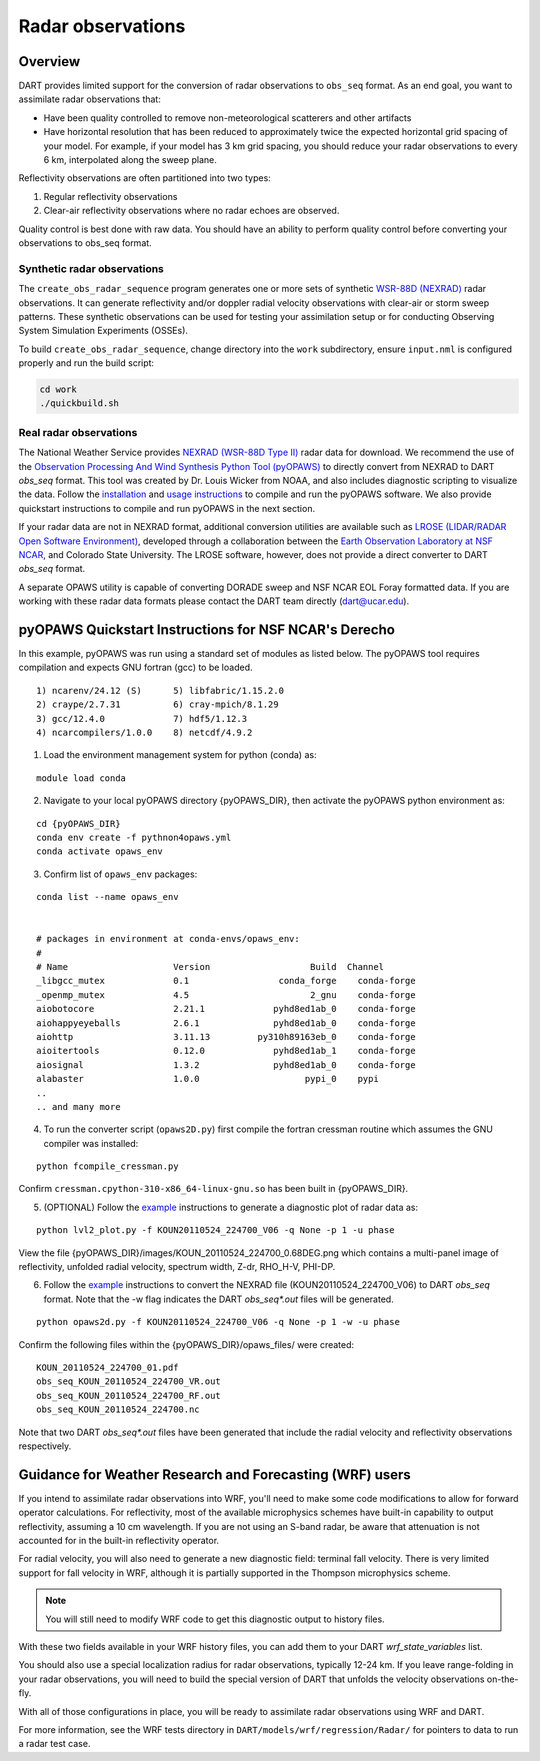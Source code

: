 Radar observations
==================

Overview
--------

DART provides limited support for the conversion of radar observations to 
``obs_seq`` format. As an end goal, you want to assimilate radar observations
that:

* Have been quality controlled to remove non-meteorological scatterers and
  other artifacts
* Have horizontal resolution that has been reduced to approximately twice the
  expected horizontal grid spacing of your model. For example, if your model 
  has 3 km grid spacing, you should reduce your radar observations to every 6
  km, interpolated along the sweep plane.

Reflectivity observations are often partitioned into two types:

1. Regular reflectivity observations
2. Clear-air reflectivity observations where no radar echoes are observed.

Quality control is best done with raw data. You should have an ability to
perform quality control before converting your observations to obs_seq format.

Synthetic radar observations
~~~~~~~~~~~~~~~~~~~~~~~~~~~~

The ``create_obs_radar_sequence`` program generates one or more sets of 
synthetic `WSR-88D (NEXRAD) <https://www.roc.noaa.gov/level-two-data-types.php>`__ 
radar observations. It can generate reflectivity and/or doppler radial velocity
observations with clear-air or storm sweep patterns. These synthetic
observations can be used for testing your assimilation setup or for conducting
Observing System Simulation Experiments (OSSEs).

To build ``create_obs_radar_sequence``, change directory into the ``work`` 
subdirectory, ensure ``input.nml`` is configured properly and run the build
script:

.. code-block::

   cd work
   ./quickbuild.sh

Real radar observations
~~~~~~~~~~~~~~~~~~~~~~~

The National Weather Service provides `NEXRAD (WSR-88D Type II) <https://www.roc.noaa.gov/level-two-data-types.php>`__
radar data for download. We recommend the use of the 
`Observation Processing And Wind Synthesis Python Tool (pyOPAWS) <https://github.com/louiswicker/pyOPAWS/>`__
to directly convert from NEXRAD to DART `obs_seq` format.  This tool was created by Dr.
Louis Wicker from NOAA, and also includes diagnostic scripting to visualize the data.  
Follow the `installation <https://github.com/louiswicker/pyOPAWS?tab=readme-ov-file#installation>`__ 
and `usage instructions <https://github.com/louiswicker/pyOPAWS?tab=readme-ov-file#usage-examples>`__ 
to compile and run the pyOPAWS software.  We also provide quickstart instructions to compile and run pyOPAWS
in the next section.  

If your radar data are not in NEXRAD format, additional conversion utilities are available
such as `LROSE (LIDAR/RADAR Open Software Environment) <https://github.com/NCAR/lrose-core>`__,
developed through a collaboration between the `Earth Observation Laboratory at NSF NCAR <http://lrose.net/>`__, 
and Colorado State University. The LROSE software, however, does not provide a direct converter
to DART `obs_seq` format.


A separate OPAWS utility is capable of converting DORADE sweep and NSF NCAR EOL Foray formatted data.
If you are working with these radar data formats please contact the DART
team directly (dart@ucar.edu).

pyOPAWS Quickstart Instructions for NSF NCAR's Derecho
------------------------------------------------------

In this example, pyOPAWS was run using a standard set of modules
as listed below. The pyOPAWS tool requires compilation and expects
GNU fortran (gcc) to be loaded.

::
 
  1) ncarenv/24.12 (S)      5) libfabric/1.15.2.0
  2) craype/2.7.31          6) cray-mpich/8.1.29
  3) gcc/12.4.0             7) hdf5/1.12.3
  4) ncarcompilers/1.0.0    8) netcdf/4.9.2

1.  Load the environment management system for python (conda) as: 

::

   module load conda

2. Navigate to your local pyOPAWS directory {pyOPAWS_DIR}, then activate the
   pyOPAWS python environment as:

::

   cd {pyOPAWS_DIR}
   conda env create -f pythnon4opaws.yml
   conda activate opaws_env

3. Confirm list of ``opaws_env`` packages:

::

  conda list --name opaws_env


  # packages in environment at conda-envs/opaws_env:
  #
  # Name                    Version                   Build  Channel
  _libgcc_mutex             0.1                 conda_forge    conda-forge
  _openmp_mutex             4.5                       2_gnu    conda-forge
  aiobotocore               2.21.1             pyhd8ed1ab_0    conda-forge
  aiohappyeyeballs          2.6.1              pyhd8ed1ab_0    conda-forge
  aiohttp                   3.11.13         py310h89163eb_0    conda-forge
  aioitertools              0.12.0             pyhd8ed1ab_1    conda-forge
  aiosignal                 1.3.2              pyhd8ed1ab_0    conda-forge
  alabaster                 1.0.0                    pypi_0    pypi
  ..
  .. and many more

4. To run the converter script (``opaws2D.py``) first compile the fortran cressman routine
   which assumes the GNU compiler was installed:

::

  python fcompile_cressman.py

Confirm ``cressman.cpython-310-x86_64-linux-gnu.so`` has been built in {pyOPAWS_DIR}.



5. (OPTIONAL) Follow the `example <https://github.com/louiswicker/pyOPAWS?tab=readme-ov-file#usage-examples>`__
   instructions to generate a diagnostic plot of radar data as:

::

   python lvl2_plot.py -f KOUN20110524_224700_V06 -q None -p 1 -u phase

View the file {pyOPAWS_DIR}/images/KOUN_20110524_224700_0.68DEG.png which contains
a multi-panel image of reflectivity, unfolded radial velocity, spectrum width,
Z-dr, RHO_H-V, PHI-DP. 
 

6. Follow the `example <https://github.com/louiswicker/pyOPAWS?tab=readme-ov-file#usage-examples>`__
   instructions to convert the NEXRAD file (KOUN20110524_224700_V06) to DART `obs_seq` format. 
   Note that the -w flag indicates the DART `obs_seq*.out` files will be generated.

::
  
  python opaws2d.py -f KOUN20110524_224700_V06 -q None -p 1 -w -u phase

Confirm the following files within the {pyOPAWS_DIR}/opaws_files/ were created:

::

  KOUN_20110524_224700_01.pdf
  obs_seq_KOUN_20110524_224700_VR.out
  obs_seq_KOUN_20110524_224700_RF.out
  obs_seq_KOUN_20110524_224700.nc

Note that two DART `obs_seq*.out` files have been generated that include
the radial velocity and reflectivity observations respectively. 

Guidance for Weather Research and Forecasting (WRF) users
---------------------------------------------------------

If you intend to assimilate radar observations into WRF, you'll need to make
some code modifications to allow for forward operator calculations. For
reflectivity, most of the available microphysics schemes have built-in
capability to output reflectivity, assuming a 10 cm wavelength. If you are not
using an S-band radar, be aware that attenuation is not accounted for in the
built-in reflectivity operator.

For radial velocity, you will also need to generate a new diagnostic field:
terminal fall velocity. There is very limited support for fall velocity in WRF,
although it is partially supported in the Thompson microphysics scheme. 

.. note:: 

   You will still need to modify WRF code to get this diagnostic output to
   history files.

With these two fields available in your WRF history files, you can add them to
your DART `wrf_state_variables` list.

You should also use a special localization radius for radar observations, 
typically 12-24 km. If you leave range-folding in your radar observations, you
will need to build the special version of DART that unfolds the velocity
observations on-the-fly.

With all of those configurations in place, you will be ready to assimilate 
radar observations using WRF and DART.

For more information, see the WRF tests directory in
``DART/models/wrf/regression/Radar/`` for pointers to data to run a radar test
case.

